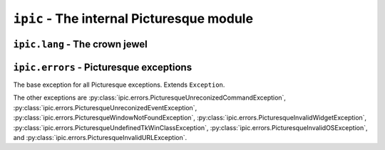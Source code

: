 ``ipic`` - The internal Picturesque module
==========================================

``ipic.lang`` - The crown jewel
-------------------------------

.. function:: lexer(program, is_console=False, filename=None, is_artist=False)
   :module: ipic.lang
   
   The Picturesque lexer.
   
   :param program: The program to be executed.
   :param is_console: Specifies if it is in the interpreter console or not. Defaults to ``False``.
   :param filename: The filename to be executed. Defaults to ``'<console>'``.
   :param is_artist: Specifies if the file is being executed in the Artist editor.

.. function:: interpret(do, val, lineno, line, is_console, filename, is_artist)
   :module: ipic.lang
   
   The Picturesque interpreter. Used by py:func:`ipic.lang.lexer` to execute the program. All arguments are required.
   
   :param do: The command.
   :param val: The arguments.
   :param lineno: The statement number.
   :param line: The statement.
   :param is_console: Specifies if it is in the interpreter console or not.
   :param filename: The filename to be executed.
   :param is_artist: Specifies if the file is being executed in the Artist editor.

``ipic.errors`` - Picturesque exceptions
----------------------------------------

.. class:: PicturesqueException(msg='')
   :module: ipic.errors

   The base exception for all Picturesque exceptions. Extends ``Exception``.

The other exceptions are :py:class:`ipic.errors.PicturesqueUnreconizedCommandException`, :py:class:`ipic.errors.PicturesqueUnreconizedEventException`, :py:class:`ipic.errors.PicturesqueWindowNotFoundException`, :py:class:`ipic.errors.PicturesqueInvalidWidgetException`, :py:class:`ipic.errors.PicturesqueUndefinedTkWinClassException`, :py:class:`ipic.errors.PicturesqueInvalidOSException`, and :py:class:`ipic.errors.PicturesqueInvalidURLException`.
